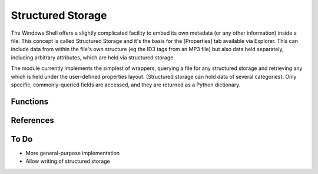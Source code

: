 Structured Storage
==================

..  module:: winshell
    :synopsis: Manage structured storage
..  moduleauthor:: Tim Golden <mail@timgolden.me.uk>

The Windows Shell offers a slightly complicated facility to embed
its own metadata (or any other information) inside a file. This
concept is called Structured Storage and it's the basis for the
[Properties] tab available via Explorer. This can include data
from within the file's own structure (eg the ID3 tags from an MP3
file) but also data held separately, including arbitrary attributes,
which are held via structured storage.

The module currently implements the simplest of wrappers, querying
a file for any structured storage and retrieving any which is held
under the user-defined properties layout. (Structured storage can
hold data of several categories). Only specific, commonly-queried
fields are accessed, and they are returned as a Python dictionary.

Functions
---------

..  py:function:: structured_storage (filename)

    Determine any user-defined properties of this file, held as structured storage
    and return them as a dictionary.

    :param filename: What file is to be queried
    :returns: a dictionary containing commonly-used properties & values


References
----------

..  seealso::

    `Structured Storage <http://example.com>`_
      Structured storage on MSDN

To Do
-----

* More general-purpose implementation
* Allow writing of structured storage
